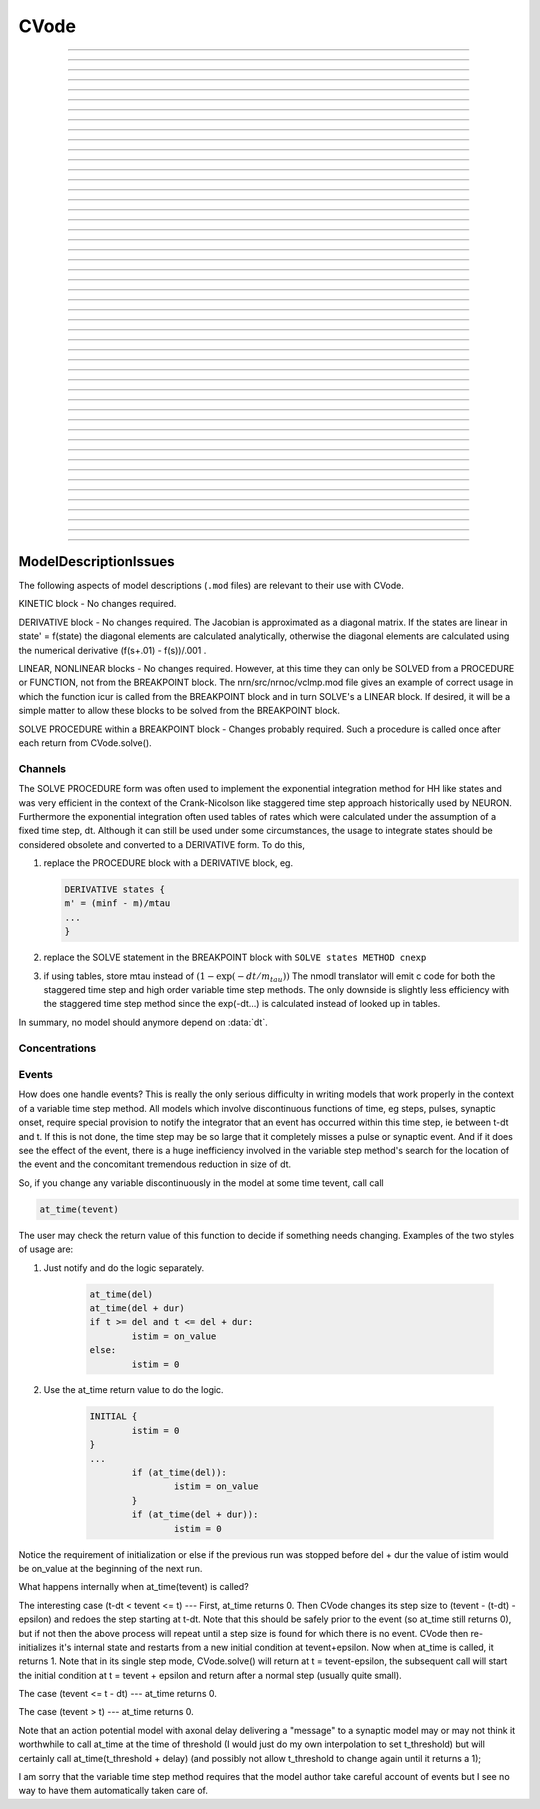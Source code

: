 .. _cvode:

         
CVode
-----

.. class:: CVode

    .. tab:: Python
    
    
        Syntax:

            ``cvode = n.CVode()``


        Description:
            Multi order variable time step integration method which may be used in place 
            of the default staggered fixed time step method.  The performance benefits 
            can be substantial (factor of more than 10) for problems in which all states 
            vary slowly for long periods of time between fast spikes. 
         
            Although for historical reasons, this class is called CVode at the hoc level, 
            in fact it is an interface to a family of methods which are implemented on 
            top of the CVODES and IDA integrators of the SUNDIALS package, 

            .. code-block::
                none

                  SUite of Nonlinear and DIfferential/ALgebraic equation Solvers 
                                   Release 2.0.1, January 2005 
                     Peter Brown, Aaron Collier, Keith Grant, Alan Hindmarsh, 
                      Steve Lee, Radu Serban, Dan Shumaker, Carol Woodward 
                          Center for Applied Scientific Computing, LLNL 

            (see :meth:`CVode.use_local_dt` and :meth:`CVode.use_daspk`) 
         
            When this class is :meth:`CVode.active` the finitialize/fadvance calls use the CVode 
            integrator. 
            In the default variable step context, the integrator 
            chooses the time step and fadvance returns after one step. Local accuracy 
            is determined by :meth:`CVode.atol` and :meth:`CVode.rtol`. 
         
            The two major energy barriers to 
            using the method are the requirement that hh type models be 
            expressed in a DERIVATIVE block (instead of the explicit 
            exponential integration step commonly implemented in a PROCEDURE) 
            and that the solver be explicitly notified of 
            the exact time of any discontinuity 
            such as step changes, pulses, and synaptic conductance 
            onset's. These issues are discussed in :ref:`Channels <ModelDescriptionIssues_Channels>` 
            and :ref:`Events <ModelDescriptionIssues_Events>`. 
         
            After your mod files are generalized it will probably be 
            convenient to compare the default method with CVode by 
            toggling the Use variable dt checkbox in the :ref:`VariableStepControl` 
            panel
            :menuselection:`NEURON Main Menu --> Tools --> VariableStepControl`.
         
         

        .. seealso::
            :func:`fadvance`, :func:`finitialize`, :data:`secondorder`, :data:`dt`

        .. warning::
            The consequences of solving continuous equations can be sometimes 
            surprising when one is used to discrete fixed time step simulations. 
            For example if one records an action potential (with either fixed or 
            variable time steps) and plays it back into a voltage clamp; the clamp 
            potential is not a discrete function but an exact step function. 
         
            Only the SEClamp works with CVode. VClamp cannot be used with this method. 
         
            Also .mod authors must take measures to handle step changes in parameters 
            (:ref:`Events <ModelDescriptionIssues_Events>`) 
         

        .. warning::
            Alternative variable step methods such as :meth:`CVode.use_local_dt` 
            and :meth:`CVode.use_daspk` have been folded into this class and it has become 
            a catchall class for invoking any of the numerical methods. For example, 
            :meth:`CVode.use_mxb` is used to switch between the tree structured matrix solver 
            and the general sparse matrix solver. Not all components work together, see 
            :meth:`CVode.current_method` for acceptable mixing. 

        .. note::

            A ``from neuron import gui`` or ``n.load_file('stdrun.hoc')`` will create an instance called
            ``n.cvode``. Although this class is not strictly speaking a singleton, there is only one
            integrator and it may be controlled and queried by any instance.\


    .. tab:: HOC


        Syntax:
            ``objref cvode``
        
        
            ``cvode = new CVode()``
        
        
        Description:
            Multi order variable time step integration method which may be used in place 
            of the default staggered fixed time step method.  The performance benefits 
            can be substantial (factor of more than 10) for problems in which all states 
            vary slowly for long periods of time between fast spikes. 
        
        
            Although for historical reasons, this class is called CVode at the hoc level, 
            in fact it is an interface to a family of methods which are implemented on 
            top of the CVODES and IDA integrators of the SUNDIALS package, 
        
        
            .. code-block::
                none
        
        
                  SUite of Nonlinear and DIfferential/ALgebraic equation Solvers 
                                   Release 2.0.1, January 2005 
                     Peter Brown, Aaron Collier, Keith Grant, Alan Hindmarsh, 
                      Steve Lee, Radu Serban, Dan Shumaker, Carol Woodward 
                          Center for Applied Scientific Computing, LLNL 
        
        
            (see :meth:`CVode.use_local_dt` and :meth:`CVode.use_daspk`)
        
        
            When this class is :meth:`CVode.active` the finitialize/fadvance calls use the CVode
            integrator. 
            In the default variable step context, the integrator 
            chooses the time step and fadvance returns after one step. Local accuracy 
            is determined by :meth:`CVode.atol` and :meth:`CVode.rtol`.
        
        
            The two major energy barriers to 
            using the method are the requirement that hh type models be 
            expressed in a DERIVATIVE block (instead of the explicit 
            exponential integration step commonly implemented in a PROCEDURE) 
            and that the solver be explicitly notified of 
            the exact time of any discontinuity 
            such as step changes, pulses, and synaptic conductance 
            onset's. These issues are discussed in :ref:`hoc_Channels <hoc_ModelDescriptionIssues_Channels>`
            and :ref:`hoc_Events <hoc_ModelDescriptionIssues_Events>`.
        
        
            After your mod files are generalized it will probably be 
            convenient to compare the default method with CVode by 
            toggling the Use variable dt checkbox in the :ref:`hoc_VariableStepControl`
            panel
            :menuselection:`NEURON Main Menu --> Tools --> VariableStepControl`.
        
        
        .. seealso::
            :func:`fadvance`, :func:`finitialize`, :data:`secondorder`, :data:`dt`
        
        
        .. warning::
            The consequences of solving continuous equations can be sometimes 
            surprising when one is used to discrete fixed time step simulations. 
            For example if one records an action potential (with either fixed or 
            variable time steps) and plays it back into a voltage clamp; the clamp 
            potential is not a discrete function but an exact step function. 
        
        
            Only the SEClamp works with CVode. VClamp cannot be used with this method. 
        
        
            Also .mod authors must take measures to handle step changes in parameters 
            (:ref:`hoc_Events <hoc_ModelDescriptionIssues_Events>`)
        
        
        .. warning::
            Alternative variable step methods such as :meth:`CVode.use_local_dt`
            and :meth:`CVode.use_daspk` have been folded into this class and it has become
            a catchall class for invoking any of the numerical methods. For example, 
            :meth:`CVode.use_mxb` is used to switch between the tree structured matrix solver
            and the general sparse matrix solver. Not all components work together, see 
            :meth:`CVode.current_method` for acceptable mixing.
        
----



.. method:: CVode.solve

    .. tab:: Python
    
    
        Syntax:
            ``cvode.solve()``

            ``cvode.solve(tout)``


        Description:
            With no argument integrates for one step. All states and assigned variables 
            are consistent at time t. dt is set to the size of the step. 
            With the tout argument, cvode integrates til its step passes tout. Internally 
            cvode returns the interpolated values of the states (at exactly tout) 
            and the CVode class calls the functions necessary to update the assigned variables. 
            Note that ``cvode.solve(tout)`` may be called for any value of tout greater than 
            t-dt where dt is the size of its last single step. 
         
            For backward compatibility with :func:`finitialize`/:func:`fadvance`
            it is better to use the :meth:`CVode.active` method instead of calling 
            solve directly. 
         


    .. tab:: HOC


        Syntax:
            ``cvode.solve()``
        
        
            ``cvode.solve(tout)``
        
        
        Description:
            With no argument integrates for one step. All states and assigned variables 
            are consistent at time t. dt is set to the size of the step. 
            With the tout argument, cvode integrates til its step passes tout. Internally 
            cvode returns the interpolated values of the states (at exactly tout) 
            and the CVode class calls the functions necessary to update the assigned variables. 
            Note that cvode.solve(tout) may be called for any value of tout greater than 
            t-dt where dt is the size of its last single step. 
        
        
            For backward compatibility with finitialize/fadvance 
            it is better to use the :meth:`CVode.active` method instead of calling
            solve directly. 
        
----



.. method:: CVode.statistics

    .. tab:: Python
    
    
        Syntax:
            ``cvode.statistics()``


        Description:
            Prints information about the number of integration steps, function evaluations, 
            newton iterations, etc. 

        .. seealso::
            :meth:`CVode.spike_stat`

         

    .. tab:: HOC


        Syntax:
            ``cvode.statistics()``
        
        
        Description:
            Prints information about the number of integration steps, function evaluations, 
            newton iterations, etc. 
        
        
        .. seealso::
            :meth:`CVode.spike_stat`
        
----



.. method:: CVode.spike_stat

    .. tab:: Python
    
    
        Syntax:
            ``cvode.spike_stat(vector)``


        Description:
            Similar to :meth:`CVode.statistics` but returns statistics information in the 
            passed :class:`Vector` argument. The vector will be resized to length 
            11 and the elements are: 

            .. code-block::
                none

                  0  total number of equations (0 unless cvode has been active). 
                  1  number of NetCon objects. 
                  2  total number of events delivered. 
                  3  number of NetCon events delivered. 
                  4  number of PreSyn events put onto queue. 
                  5  number of SelfEvents delivered. 
                  6  number of SelfEvents put onto queue (net_send from mod files). 
                  7  number of SelfEvents moved (net_move from mod files). 
                  8  number of items inserted into event queue. 
                  9  number of items moved to a new time in the event queue. 
                 10  number of items removed from event queue. 


         .. note::

            ``vector`` must be an instance of :class:`Vector`
         

    .. tab:: HOC


        Syntax:
            ``cvode.spike_stat(vector)``
        
        
        Description:
            Similar to :meth:`CVode.statistics` but returns statistics information in the
            passed :class:`Vector` argument. The vector will be resized to length
            11 and the elements are: 
        
        
            .. code-block::
                none
        
        
                  0  total number of equations (0 unless cvode has been active). 
                  1  number of NetCon objects. 
                  2  total number of events delivered. 
                  3  number of NetCon events delivered. 
                  4  number of PreSyn events put onto queue. 
                  5  number of SelfEvents delivered. 
                  6  number of SelfEvents put onto queue (net_send from mod files). 
                  7  number of SelfEvents moved (net_move from mod files). 
                  8  number of items inserted into event queue. 
                  9  number of items moved to a new time in the event queue. 
                 10  number of items removed from event queue. 
        
----



.. method:: CVode.print_event_queue

    .. tab:: Python
    
    
        Syntax:
            ``cvode.print_event_queue()``

            ``cvode.print_event_queue(vector)``


        Description:
            With no arg, prints information on the event queue. 
            It should only be called after an finitialize and before changing any 
            aspect of the model structure. Many types of structure changes invalidate 
            pointers used in the event queue. 
         
            With a ``vector`` argument, the delivery times are copied to the :class:`Vector` in 
            proper monotonically increasing order. 


    .. tab:: HOC


        Syntax:
            ``cvode.print_event_queue()``
        
        
            ``cvode.print_event_queue(Vector)``
        
        
        Description:
            With no arg, prints information on the event queue. 
            It should only be called after an finitialize and before changing any 
            aspect of the model structure. Many types of structure changes invalidate 
            pointers used in the event queue. 
        
        
            With a vector argument, the delivery times are copied to the Vector in 
            proper monotonically increasing order. 
        
----



.. method:: CVode.event_queue_info

    .. tab:: Python
    
    
        Syntax:
            ``cvode.event_queue_info(2, tvec, list)``

            ``cvode.event_queue_info(3, tvec, flagvec, list)``


        Description:
            Returns NetCon (2) or SelfEvent (3) information currently on the event queue. 
            If the type is 2,  NetCon information currently on the event queue 
            is returned: delivery times are returned in tvec and the corresponding 
            NetCon objects are returned in the :class:`List` arg. If the type is 3, 
            SelfEvent information is returned: delivery times are returned in tvec, 
            the flags are returned in flagvec, and the SelfEvent targets 
            (ArtificialCells are PointProcesses) returned in the List arg. 
         
            It should only be called after an finitialize and before changing any 
            aspect of the model structure. Many types of structure changes invalidate 
            pointers used in the event queue. 
         
            The delivery times are copied to the Vector in 
            proper monotonically increasing order. 

         .. note::

            ``list`` must be an instance of :class:`List`; you cannot use a Python list ``[]``.

    .. tab:: HOC


        Syntax:
            ``cvode.event_queue_info(2, tvec, list)``
        
        
            ``cvode.event_queue_info(3, tvec, flagvec, list)``
        
        
        Description:
            Returns NetCon (2) or SelfEvent (3) information currently on the event queue. 
            If the type is 2,  NetCon information currently on the event queue 
            is returned: delivery times are returned in tvec and the corresponding 
            NetCon objects are returned in the List arg. If the type is 3, 
            SelfEvent information is returned: delivery times are returned in tvec, 
            the flags are returned in flagvec, and the SelfEvent targets 
            (ArtificialCells are PointProcesses) returned in the List arg. 
        
        
            It should only be called after an finitialize and before changing any 
            aspect of the model structure. Many types of structure changes invalidate 
            pointers used in the event queue. 
        
        
            The delivery times are copied to the Vector in 
            proper monotonically increasing order. 
        
----



.. method:: CVode.free_event_queues

    .. tab:: Python
    
    
        Syntax:
            ``cvode.free_event_queues()``


        Description:
            This function takes cares of clearing and free all the event queues allocated in NEURON.
            More specifically, it frees the `TQItemPool`, `SelfEventPool` and `SelfQueue` members of
            the `NetCvodeThreadData`.
            This method should be called only after the end of the NEURON simulation since calling it
            will clear all the Event Queues and it should only be used for freeing up memory.

    .. tab:: HOC


        Syntax:
            ``cvode.free_event_queues()``
        
        
        Description:
            This function takes cares of clearing and free all the event queues allocated in NEURON.
            More specifically, it frees the `TQItemPool`, `SelfEventPool` and `SelfQueue` members of
            the `NetCvodeThreadData`.
            This method should be called only after the end of the NEURON simulation since calling it
            will clear all the Event Queues and it should only be used for freeing up memory.
        
----



.. method:: CVode.poolshrink

    .. tab:: Python
    
    
        Syntax:
            ``cvode.poolshrink()``

            ``cvode.poolshrink(1)``


        Description:
            This function is used to either print or free the `DoubleArrayPool` s and `DatumArrayPool` s
            used by the mechanisms' data.
            If the function is called with argument `1` it deletes the pools if the number of items used
            is 0.
            If the function is called without arguments or with argument `0` it prints current number of
            items used and number of items allocated for double arrays and Datum arrays.
            This method should be called only after the end of the NEURON simulation for freeing up
            memory.

    .. tab:: HOC


        Syntax:
            ``cvode.poolshrink()``
        
        
            ``cvode.poolshrink(1)``
        
        
        Description:
            This function is used to either print or free the `DoubleArrayPool` s and `DatumArrayPool` s
            used by the mechanisms' data.
            If the function is called with argument `1` it deletes the pools if the number of items used
            is 0.
            If the function is called without arguments or with argument `0` it prints current number of
            items used and number of items allocated for double arrays and Datum arrays.
            This method should be called only after the end of the NEURON simulation for freeing up
            memory.
        
----



.. method:: CVode.rtol

    .. tab:: Python
    
    
        Syntax:
            ``x = cvode.rtol()``

            ``x = cvode.rtol(relative)``


        Description:
            Returns the local relative error tolerance. With arg, set the relative 
            tolerance. The default relative tolerance is 0. 
         
            The solver attempts to use a step size so that the local error for each 
            state is less than 

            .. math::

                    (\mathrm{rtol}) |\mathrm{state}| + (\mathrm{atol})(\mathrm{atolscale\_for\_state})

            The error test passes if the error in each state, e[i], is such that 
            e[i]/state[i] < rtol OR e[i] < atol*atolscale_for_state 
            (the default atolscale_for_state is 1, see :meth:`atolscale` ) 
         

    .. tab:: HOC


        Syntax:
            ``x = cvode.rtol()``
        
        
            ``x = cvode.rtol(relative)``
        
        
        Description:
            Returns the local relative error tolerance. With arg, set the relative 
            tolerance. The default relative tolerance is 0. 
        
        
            The solver attempts to use a step size so that the local error for each 
            state is less than 
        
        
            .. code-block::
                none
        
        
                    rtol*|state| + atol*atolscale_for_state 
        
        
            The error test passes if the error in each state, e[i], is such that 
            e[i]/state[i] < rtol OR e[i] < atol*atolscale_for_state 
            (the default atolscale_for_state is 1, see :meth:`CVode.atolscale` )
        
----



.. method:: CVode.atol

    .. tab:: Python
    
    
        Syntax:
            ``x = cvode.atol()``

            ``x = cvode.atol(absolute)``


        Description:
            Returns the default local absolute error tolerance. With args, set the 
            default absolute tolerance. 
            The default absolute tolerance is 1e-2. A multiplier for 
            specific states may be set with the :meth:`CVode.atolscale` function and also may be 
            specified in model descriptions. 
         
            The solver attempts to use a step size so that the local error for each 
            state is less than 

            .. math::

                    (\mathrm{rtol}) |\mathrm{state}| + (\mathrm{atol})(\mathrm{atolscale\_for\_state})

            The error test passes if the error in each state, e[i], is such that 
            e[i]/state[i] < rtol OR e[i] < atol*atolscale_for_state 
         
            Therefore states should be scaled (or the absolute tolerance reduced) 
            so that when the value is close to 0, the error is not too large. 
         
            (See :meth:`atolscale` for how to set distinct absolute multiplier 
            tolerances for different states.) 
         
            Either rtol or atol may be set to 0 but not both. (pure absolute tolerance 
            or pure relative tolerance respectively). 

         

    .. tab:: HOC


        Syntax:
            ``x = cvode.atol()``
        
        
            ``x = cvode.atol(absolute)``
        
        
        Description:
            Returns the default local absolute error tolerance. With args, set the 
            default absolute tolerance. 
            The default absolute tolerance is 1e-2. A multiplier for 
            specific states may be set with the :meth:`CVode.atolscale` function and also may be
            specified in model descriptions. 
        
        
            The solver attempts to use a step size so that the local error for each 
            state is less than 
        
        
            .. code-block::
                none
        
        
                    rtol*|state| + atol*atolscale_for_state 
        
        
            The error test passes if the error in each state, e[i], is such that 
            e[i]/state[i] < rtol OR e[i] < atol*atolscale_for_state 
        
        
            Therefore states should be scaled (or the absolute tolerance reduced) 
            so that when the value is close to 0, the error is not too large. 
        
        
            (See :func:`atolscale` for how to set distinct absolute multiplier
            tolerances for different states.) 
        
        
            Either rtol or atol may be set to 0 but not both. (pure absolute tolerance 
            or pure relative tolerance respectively). 
        
----



.. method:: CVode.atolscale

    .. tab:: Python
    
    
        Syntax:

            **only works when called from HOC**

            ``tol = cvode.atolscale(ptr_var, toleranceMultiplier)``

            ``tol = cvode.atolscale(ptr_var)``

            **works for both HOC and Python**

            ``tol = cvode.atolscale("basename" [, toleranceMultiplier])``


        Description:
            Specifies the absolute tolerance scale multiplier (default is 1.0) 
            for all STATE's of which the address 
            of var is an instance.

            **Only the last form is currently supported in Python**; the first two forms
            work from HOC but not Python.

            Specification of a particular STATEs absolute tolerance multiplier 
            is only needed 
            if its scale is extremely small or large and is best indicated within the 
            model description file itself using the STATE declaration syntax:

            .. code-block::
                none

                    state (units) <tolerance> 

            See nrn/demo/release/cabpump.mod for an example of a model which needs 
            a specific scaling of absolute tolerances (ie, calcium concentration 
            and pump density). 
        
            The "basename" form is simpler than the pointer form and was added to 
            simplify the implementation of the AtolTool. The pointer form required 
            the state to actually exist at the specified location. Base names are 
            ``v``, ``vext``, state_suffix such as ``m_hh``, and PointProcessName.state such 
            as ``ExpSyn.g``. 

         

    .. tab:: HOC


        Syntax:
            ``tol = cvode.atolscale(&var, toleranceMultiplier)``
        
        
            ``tol = cvode.atolscale(&var)``
        
        
            ``tol = cvode.atolscale("basename" [, toleranceMultiplier])``
        
        
        Description:
            Specifies the absolute tolerance scale multiplier (default is 1.0) 
            for all STATE's of which the address 
            of var is an instance. Eg.  \ ``cvode.atolscale(&soma.v(.5), 1e-8)`` sets 
            the absolute tolerance multiplier for all membrane potentials everywhere. 
            (The syntax for merely specifying a name is admittedly cumbersome but 
            the function is not often needed and it avoids the necessity of 
            explicitly having to parse strings such as "TrigKSyn.G".) 
            The currently specified multiplier for that state name 
            is returned by the function call. 
        
        
            Specification of a particular STATEs absolute tolerance multiplier 
            is only needed 
            if its scale is extremely small or large and is best indicated within the 
            model description file itself using the STATE declaration syntax:n 
        
        
            .. code-block::
                none
        
        
                    state (units) <tolerance> 
        
        
            See nrn/demo/release/cabpump.mod for an example of a model which needs 
            a specific scaling of absolute tolerances (ie, calcium concentration 
            and pump density). 
        
        
            The "basename" form is simpler than the pointer form and was added to 
            simplify the implementation of the AtolTool. The pointer form required 
            the state to actually exist at the specified location. Base names are 
            "v", "vext", state_suffix such as m_hh, and PointProcessName.state such 
            as ExpSyn.g . 
        
----



.. method:: CVode.re_init

    .. tab:: Python
    
    
        Syntax:
            ``cvode.re_init()``


        Description:
            Initializes the integrator. This is done by :func:`finitialize` when cvode 
            is :meth:`~CVode.active`. 

         

    .. tab:: HOC


        Syntax:
            ``cvode.re_init()``
        
        
        Description:
            Initializes the integrator. This is done by :func:`finitialize` when cvode
            is :meth:`~CVode.active`.
        
----



.. method:: CVode.stiff

    .. tab:: Python
    
    
        Syntax:
            ``x = cvode.stiff()``

            ``x = cvode.stiff(0-2)``


        Description:
            2 is the default. All states computed implicitly. 
         
            1 only membrane potential computed implicitly. 
         
            0 Adams-Bashforth integration. 

         

    .. tab:: HOC


        Syntax:
            ``x = cvode.stiff()``
        
        
            ``x = cvode.stiff(0-2)``
        
        
        Description:
            2 is the default. All states computed implicitly. 
        
        
            1 only membrane potential computed implicitly. 
        
        
            0 Adams-Bashforth integration. 
        
----



.. method:: CVode.active

    .. tab:: Python
    
    
        Syntax:
            ``x = cvode.active()``

            ``x = cvode.active(False or True)``

            ``x = cvode.active(0 or 1)``

            **following two not yet implemented**

            ``x = cvode.active(True, dt)``

            ``x = cvode.active(tvec)``


        Description:
            When CVode is active then :func:`finitialize` 
            calls :meth:`CVode.re_init` and  :func:`fadvance` calls :meth:`CVode.solve`. 
         
            This function allows one to toggle between the normal integration 
            method and the CVode method with no changes to existing interpreter 
            code. The return value is True is CVode is active; otherwise it is
            False.
         
            With only a single True (or 1) arg, the fadvance calls CVode to do a single 
            variable time step. 
         
            With the dt arg, fadvance returns at t+dt. 
         
            With a Vector tvec argument, CVode is made active and a sequence of 
            calls to fadvance returns at the times given by the elements of 
            tvec. After the last tvec element, fadvance returns after each 
            step. 

         

    .. tab:: HOC


        Syntax:
            ``x = cvode.active()``
        
        
            ``x = cvode.active(0)``
        
        
            ``x = cvode.active(1)``
        
        
            ``following two not yet implemented``
        
        
            ``x = cvode.active(1, dt)``
        
        
            ``x = cvode.active(tvec)``
        
        
        Description:
            When CVode is active then :func:`finitialize`
            calls :meth:`CVode.re_init` and  :func:`fadvance` calls :meth:`CVode.solve`.
        
        
            This function allows one to toggle between the normal integration 
            method and the CVode method with no changes to existing interpreter 
            code. The return value is whether CVode is active. 
        
        
            With only a single 1 arg, the fadvance calls CVode to do a single 
            variable time step. 
        
        
            With the dt arg, fadvance returns at t+dt. 
        
        
            With a Vector tvec argument, CVode is made active and a sequence of 
            calls to fadvance returns at the times given by the elements of 
            tvec. After the last tvec element, fadvance returns after each 
            step. 
        
----



.. method:: CVode.maxorder

    .. tab:: Python
    
    
        Syntax:
            ``x = cvode.maxorder()``

            ``x = cvode.maxorder(0 - 12)``


        Description:
            Default maximum order for implicit methods is 5. It is usually best to 
            let cvode determine the order. 12 for Adams. 

         

    .. tab:: HOC


        Syntax:
            ``x = cvode.maxorder()``
        
        
            ``x = cvode.maxorder(0 - 12)``
        
        
        Description:
            Default maximum order for implicit methods is 5. It is usually best to 
            let cvode determine the order. 12 for Adams. 
        
----



.. method:: CVode.jacobian

    .. tab:: Python
    
    
        Syntax:
            ``x = cvode.jacobian()``

            ``x = cvode.jacobian(0 - 2)``


        Description:
            0 is the default. Linear solvers supplied by NEURON. 

            1 use dense matrix 

            2 use diagonal matrix 

         

    .. tab:: HOC


        Syntax:
            ``x = cvode.jacobian()``
        
        
            ``x = cvode.jacobian(0 - 2)``
        
        
        Description:
            0 is the default. Linear solvers supplied by NEURON. 
            1 use dense matrix 
            2 use diagonal matrix 
        
----



.. method:: CVode.states

    .. tab:: Python
    
    
        Syntax:
            .. code-block::
                python

                states_copy = n.Vector()
                cvode.states(states_copy)


        Description:
            Fill the destination ``states_copy`` :class:`Vector` with the values of the states. 
            On return ``states_copy.size()`` will be the number of states. 

         

    .. tab:: HOC


        Syntax:
            ``objref dest_vector``
        
        
            ``dest_vector = new Vector()``
        
        
            ``cvode.states(dest_vector)``
        
        
        Description:
            Fill the destination :class:`Vector` with the values of the states.
            On return dest_vector.size will be the number of states. 
        
----



.. method:: CVode.dstates

    .. tab:: Python
    
    
        Syntax:
            ``cvode.dstates(dest_vector)``


        Description:
            Fill the destination :class:`Vector` with the values of d(state)/dt. 

         

    .. tab:: HOC


        Syntax:
            ``cvode.dstates(dest_vector)``
        
        
        Description:
            Fill the destination :class:`Vector` with the values of d(state)/dt.
        
----



.. method:: CVode.f

    .. tab:: Python
    
    
        Syntax:
            ``cvode.f(t, yvec, ypvec)``


        Description:
            returns f(yvec, t) in the :class:`Vector` ypvec. f is the existing model. 
            Size of yvec must be equal to the number of states ( ie vector size 
            returned by :meth:`CVode.states`). ypvec will be resized to the proper size. 
            Note that the order of the states in the vector is indicated by the 
            names returned by :meth:`CVode.statename` 

        .. warning::
            Works only for global variable time step method. 
            Works only with single thread. 

         

    .. tab:: HOC


        Syntax:
            ``cvode.f(t, yvec, ypvec)``
        
        
        Description:
            returns f(yvec, t) in ypvec. f is the existing model. 
            Size of yvec must be equal to the number of states ( ie vector size 
            returned by :meth:`CVode.states`). ypvec will be resized to the proper size.
            Note that the order of the states in the vector is indicated by the 
            names returned by :meth:`CVode.statename`
        
        
        .. warning::
            Works only for global variable time step method. 
            Works only with single thread. 
        
----



.. method:: CVode.yscatter

    .. tab:: Python
    
    
        Syntax:
            ``cvode.yscatter(yvec)``


        Description:
            Fills the state variables with the values specified in the :class:`Vector` yvec. 
            Size of yvec must be equal to the number of states ( ie vector size 
            returned by :meth:`CVode.states`). Note that active CVode requires a subsequent 
            :meth:`CVode.re_init` if one wishes to integrate from the yvec state point. 

        .. warning::
            Works only for global variable time step method. 
            Works only with single thread. 

        .. note::

            ``yvec`` must be a NEURON :class:`Vector` object. To scatter from an arbitrary Python iterable
            ``data`` (at the cost of an extra copy), use, e.g.

            .. code-block::
                python

                n.CVode().yscatter(n.Vector(data))
         

    .. tab:: HOC


        Syntax:
            ``cvode.yscatter(yvec)``
        
        
        Description:
            Fills the state variables with the values specified in yvec. 
            Size of yvec must be equal to the number of states ( ie vector size 
            returned by :meth:`CVode.states`). Note that active CVode requires a subsequent
            :meth:`CVode.re_init` if one wishes to integrate from the yvec state point.
        
        
        .. warning::
            Works only for global variable time step method. 
            Works only with single thread. 
        
----



.. method:: CVode.ygather

    .. tab:: Python
    
    
        Syntax:
            ``cvode.ygather(yvec)``


        Description:
            Fills the :class:`Vector` yvec with the state variables (will be resized to the number of 
            states). This is analogous to :meth:`CVode.states` after a :meth:`CVode.re_init`. 

        .. warning::
            Works only for global variable time step method. 
            Works only with single thread. 

         

    .. tab:: HOC


        Syntax:
            ``cvode.ygather(yvec)``
        
        
        Description:
            Fills yvec with the state variables (will be resized to the number of 
            states). This is analogous to :meth:`CVode.states` after a :meth:`CVode.re_init`.
        
        
        .. warning::
            Works only for global variable time step method. 
            Works only with single thread. 
        
----



.. method:: CVode.fixed_step

    .. tab:: Python
    
    
        Syntax:
            ``cvode.fixed_step()``


        Description:
            Uses the fixed step method to advance the simulation by :data:`dt` . 
            The initial condition is whatever state values are present (eg subsequent 
            to a previous integration step or :meth:`CVode.yscatter` or :meth:`CVode.f` or explicitly 
            user modified state values). The model state values are those after the 
            fixed step integration (but are NOT the same as the current state defined 
            by CVode and returned by :meth:`CVode.states` (that would be the case only after 
            a subsequent :meth:`CVode.re_init`)) To get the new current states in CVode 
            vector order, use :meth:`CVode.ygather`. 
         
            Valid under all circumstances. This is basically an :func:`fadvance` using 
            the fixed step method and avoids the overhead of 

            .. code-block::
                python

                n.CVode().active(False) 
                n.fadvance() 
                n.CVode().active(True) 

            in order to allow the use of the CVode functions assigning state and 
            evaluating states and dstates/dt; use via:

            .. code-block::
                python

                n.CVode().fixed_step()

        .. warning::
            :meth:`CVode.dstates` are invalid and should be determined by a call to 
            :meth:`CVode.f` using the current state from :meth:`CVode.ygather` . 

         

    .. tab:: HOC


        Syntax:
            ``cvode.fixed_step()``
        
        
        Description:
            Uses the fixed step method to advance the simulation by :data:`dt` .
            The initial condition is whatever state values are present (eg subsequent 
            to a previous integration step or :meth:`CVode.yscatter` or :meth:`CVode.f` or explicitly
            user modified state values). The model state values are those after the 
            fixed step integration (but are NOT the same as the current state defined 
            by CVode and returned by :meth:`CVode.states` (that would be the case only after
            a subsequent :meth:`CVode.re_init`)) To get the new current states in CVode
            vector order, use :meth:`CVode.ygather`.
        
        
            Valid under all circumstances. This is basically an :func:`fadvance` using
            the fixed step method and avoids the overhead of 
        
        
            .. code-block::
                none
        
        
                cvode.active(0) 
                fadvance() 
                cvode.active(1) 
        
        
            in order to allow the use of the CVode functions assigning state and 
            evaluating states and dstates/dt 
        
        
        .. warning::
            :meth:`CVode.dstates` are invalid and should be determined by a call to
            :meth:`CVode.f` using the current state from :meth:`CVode.ygather` .
        
----



.. method:: CVode.error_weights

    .. tab:: Python
    
    
        Syntax:
            ``cvode.error_weights(dest_vector)``


        Description:

            Fill the destination :class:`Vector` with the values of the weights used
            to compute the norm of the local error in cvodes and ida.

    .. tab:: HOC


        Syntax:
            ``cvode.error_weights(dest_vector)``
        
        
        Description:
        
        
            Fill the destination :class:`Vector` with the values of the weights used
            to compute the norm of the local error in cvodes and ida.
        
----



.. method:: CVode.acor

    .. tab:: Python
    
    
        Syntax:
            ``cvode.acor(dest_vector)``

        Description:
            Fill the destination :class:`Vector` with the values of the local errors
            on the last step.
         

    .. tab:: HOC


        Syntax:
            ``cvode.acor(dest_vector)``
        
        
        Description:
            Fill the destination :class:`Vector` with the values of the local errors
            on the last step.
        
----



.. method:: CVode.statename

    .. tab:: Python
    
    
        Syntax:
            ``cvode.statename(i, dest_string)``

            ``cvode.statename(i, dest_string, style)``


        Description:
            Return the HOC name of the i'th string in ``dest_string``, a NEURON string reference. 
            The default style, 0, is to attempt to specify the name in terms of 
            object references such as cell[3].syn[2].g. Style 1 specifies the name 
            in terms of the object id, eg. ExpSyn[25].g or Cell[25].soma.v(.5). 
            Style 2 returns the basename, e.g. v, or ExpSyn.g . 

        Example:

            .. code-block::
                python

                from neuron import n
                n.load_file('stdrun.hoc')    # defines n.cvode

                result = n.ref('')
                soma = n.Section('soma')
                n.cvode_active(True)
                n.cvode.statename(0, result)
                print(result[0])         


            The above code displays: ``soma.v(0.5)``

        .. warning::

            ``dest_string`` must be a NEURON string reference (e.g. ``dest_string = n.ref('')``) 
            not a Python string, as those are immutable.
    .. tab:: HOC


        Syntax:
            ``cvode.statename(i, dest_string)``
        
        
            ``cvode.statename(i, dest_string, style)``
        
        
        Description:
            Return the hoc name of the i'th string in dest_string 
            The default style, 0, is to attempt to specify the name in terms of 
            object references such as cell[3].syn[2].g. Style 1 specifies the name 
            in terms of the object id, eg. ExpSyn[25].g or Cell[25].soma.v(.5). 
            Style 2 returns the basename, e.g. v, or ExpSyn.g . 
        
----



.. method:: CVode.netconlist

    .. tab:: Python
    
    
        Syntax:
            ``List = cvode.netconlist(precell, postcell, target)``

            ``List = cvode.netconlist(precell, postcell, target, list)``


        Description:
            Returns a new :class:`List` (or appends to the list in the 4th argument 
            position and returns a reference to that) of :class:`NetCon` object 
            references whose precell (or pre), postcell, and target match the pattern 
            specified in the first three arguments. These arguments may each be either 
            an object reference or a string. If an object, then each NetCon 
            appended to the list will match that object exactly. String arguments 
            are regular expressions 
            and the NetCon will match if the name of the object has a substring that 
            is accepted by the regular expression. 
            (Object names are the 
            internal names consisting of the template name followed by an index). 
            An empty string, "", is equivalent to ".*" and 
            matches everything in that field. A template 
            name will match all the objects of that particular class. Note that 
            some of the useful special regular expression characters are ".*+^$<>". 
            The "<>" is used instead of the the standard special characters "[]" to specify 
            a character range and obviates escaping the square bracket characters 
            when attempting to match an array string. ie square brackets are not 
            special and only match themselves. 

        Example:
            To print all the postcells that the given ``precell`` connects to: 

            .. code-block::
                python

                for nc in n.CVode().netconlist(precell, '', ''):
                    print(nc.postcell())


         

    .. tab:: HOC


        Syntax:
            ``List = cvode.netconlist(precell, postcell, target)``
        
        
            ``List = cvode.netconlist(precell, postcell, target, list)``
        
        
        Description:
            Returns a new :class:`List` (or appends to the list in the 4th argument
            position and returns a reference to that) of :class:`NetCon` object
            references whose precell (or pre), postcell, and target match the pattern 
            specified in the first three arguments. These arguments may each be either 
            an object reference or a string. If an object, then each NetCon 
            appended to the list will match that object exactly. String arguments 
            are regular expressions 
            and the NetCon will match if the name of the object has a substring that 
            is accepted by the regular expression. 
            (Object names are the 
            internal names consisting of the template name followed by an index). 
            An empty string, "", is equivalent to ".*" and 
            matches everything in that field. A template 
            name will match all the objects of that particular class. Note that 
            some of the useful special regular expression characters are ".*+^$<>". 
            The "<>" is used instead of the the standard special characters "[]" to specify 
            a character range and obviates escaping the square bracket characters 
            when attempting to match an array string. ie square brackets are not 
            special and only match themselves. 
        
        
        Example:
            A compact method of iterating over a set of NetCon objects is 
            to create the list iterator 
        
        
            .. code-block::
                none
        
        
                iterator ltr() {local i, cnt  localobj nil 
                    for i = 0, $o2.count - 1 { 
                            $o1 = $o2.object(i) 
                            iterator_statement 
                    } 
                    $o1 = nil 
                } 
        
        
            and then take advantage of the automatic creation and destruction 
            of lists with, for example, to print all the postcells that the 
            given precell connects to: 
        
        
            .. code-block::
                none
        
        
                objref xo 
                for ltr(xo, cvode.netconlist(precell, "", "")) { 
                    print xo.postcell 
                } 
        
----



.. method:: CVode.record

    .. tab:: Python
    
    
        Syntax:
            ``cvode.record(_ref_rangevar, yvec, tvec)``

            ``cvode.record(_ref_rangevar, yvec, tvec, 1)``


        Description:
            Similar to the Vector :meth:`~Vector.record` function but also works correctly with 
            the local variable time step method. Limited to recording only range variables 
            of density mechanisms and point processes. 
         
            During a run, record the stream of values in the specified range 
            variable into the yvec :class:`Vector` along with time values into the tvec :class:`Vector`. 
            Note that each recorded range variable must have a separate tvec which 
            will be different for different cells. On initialization 
            the yvec and tvec Vectors are resized to 1 and the initial value of the 
            range variable and time is stored in the Vectors. 
         
            To stop recording into a particular vector, remove all the references 
            either to tvec or yvec or call :func:`record_remove` . 
         
            If the fourth argument is present and equal to 1, the yvec is recorded 
            only at the existing t values in tvec. This option may slow integration 
            since it requires calculation of states at those particular times. 

         

    .. tab:: HOC


        Syntax:
            ``cvode.record(&rangevar, yvec, tvec)``
        
        
            ``cvode.record(&rangevar, yvec, tvec, 1)``
        
        
        Description:
            Similar to the Vector :meth:`~Vector.record` function but also works correctly with
            the local variable time step method. Limited to recording only range variables 
            of density mechanisms and point processes. 
        
        
            During a run, record the stream of values in the specified range 
            variable into the yvec Vector along with time values into the tvec Vector. 
            Note that each recorded range variable must have a separate tvec which 
            will be different for different cells. On initialization 
            the yvec and tvec Vectors are resized to 1 and the initial value of the 
            range variable and time is stored in the Vectors. 
        
        
            To stop recording into a particular vector, remove all the references 
            either to tvec or yvec or call :func:`record_remove` .
        
        
            If the fourth argument is present and equal to 1, the yvec is recorded 
            only at the existing t values in tvec. This option may slow integration 
            since it requires calculation of states at those particular times. 
        
----



.. method:: CVode.record_remove

    .. tab:: Python
    
    
        Syntax:
            ``cvode.record_remove(yvec)``


        Description:
            Remove yvec (and the corresponding xvec) 
            from the list of recorded :class:`Vector`s. See :meth:`record`. 

         

    .. tab:: HOC


        Syntax:
            ``cvode.record_remove(yvec)``
        
        
        Description:
            Remove yvec (and the corresponding xvec) 
            from the list of recorded vectors. See :func:`record`.
        
----



.. method:: CVode.event

    .. tab:: Python
    
    
        Syntax:
            ``cvode.event(t)``

            ``cvode.event(t, function)``

            ``cvode.event(t, function, pointprocess, re_init)``


        Description:
            With no argument, an event without a source or target 
            is inserted into the event queue 
            for "delivery" at time t. This has the side effect of causing a return 
            from :func:`fadvance` (or :meth:`CVode.solve` or :meth:`ParallelContext.psolve` or :func:`batch_run` 
            exactly at time t. This is used by the stdrun.hoc file 
            to make sure a simulation stops at tstop or after the appropriate 
            time on pressing "continuerun" or "continuefor". When :meth:`CVode.use_local_dt` 
            is active, all cells are interpolated to the event time. 
         
            If the hoc statement argument is present, the statement is executed (in 
            the object context of the call to cvode.event) when 
            the event time arrives. 
            This statement is normally a call to a procedure 
            which may send another cvode.event. Note that since the event queue 
            is cleared upon :func:`finitialize` the cvode.event must be sent after that. 
         
            Multiple threads and/or the local variable time step method, sometimes require 
            a bit of extra thought about the purpose of the statement. Should it be executed 
            only in the context of a single thread, should it be executed only in the 
            context of a single cell, and should only the integrator associated with that 
            cell be initialized due to a state change caused by the statement? 
            When the third arg is absent, then before the statement is executed, all cells 
            of all threads are interpolated to time t, all threads 
            join at time t, and the statement is executed by the main thread. A call to 
            :meth:`CVode.re_init` is allowed. If the third arg (a POINT_PROCESS object) is 
            present, then, the integrator of the cell  (if lvardt) containing the POINT_PROCESS 
            is interpolated to time t, and the statement is executed by the thread 
            containing the POINT_PROCESS. Meanwhile, the other threads keep executing. 
            The statement should only access states and parameters associated with the 
            cell containing the POINT_PROCESS. If any states or parameters are changed, 
            then the fourth arg should be set to 1 to cause a re-initialization of only 
            the integrator managing the cell (:meth:`CVode.re_init` is nonsense in this context). 

            Example:
         
            .. code-block::
                python
    
                from neuron import n
     
                def hi():
                    print(f'hello from hi, n.t = {n.t}')

                n.finitialize(-65)

                n.CVode().event(1.3, hi)

                n.continuerun(2)

    .. tab:: HOC


        Syntax:
            ``cvode.event(t)``
        
        
            ``cvode.event(t, "statement")``
        
        
            ``cvode.event(t, "statement", pointprocess, re_init)``
        
        
        Description:
            With no argument, an event without a source or target 
            is inserted into the event queue 
            for "delivery" at time t. This has the side effect of causing a return 
            from :func:`fadvance` (or :meth:`CVode.solve` or :meth:`ParallelContext.psolve` or :func:`batch_run`
            exactly at time t. This is used by the stdrun.hoc file 
            to make sure a simulation stops at tstop or after the appropriate 
            time on pressing "continuerun" or "continuefor". When :meth:`CVode.use_local_dt`
            is active, all cells are interpolated to the event time. 
        
        
            If the hoc statement argument is present, the statement is executed (in 
            the object context of the call to cvode.event) when 
            the event time arrives. 
            This statement is normally a call to a procedure 
            which may send another cvode.event. Note that since the event queue 
            is cleared upon :func:`finitialize` the cvode.event must be sent after that.
        
        
            Multiple threads and/or the local variable time step method, sometimes require 
            a bit of extra thought about the purpose of the statement. Should it be executed 
            only in the context of a single thread, should it be executed only in the 
            context of a single cell, and should only the integrator associated with that 
            cell be initialized due to a state change caused by the statement? 
            When the third arg is absent, then before the statement is executed, all cells 
            of all threads are interpolated to time t, all threads 
            join at time t, and the statement is executed by the main thread. A call to 
            :meth:`CVode.re_init` is allowed. If the third arg (a POINT_PROCESS object) is
            present, then, the integrator of the cell  (if lvardt) containing the POINT_PROCESS 
            is interpolated to time t, and the statement is executed by the thread 
            containing the POINT_PROCESS. Meanwhile, the other threads keep executing. 
            The statement should only access states and parameters associated with the 
            cell containing the POINT_PROCESS. If any states or parameters are changed, 
            then the fourth arg should be set to 1 to cause a re-initialization of only 
            the integrator managing the cell (CVode.re_init is nonsense in this context). 
        
----



.. method:: CVode.minstep

    .. tab:: Python
    
    
        Syntax:
            ``hmin = cvode.minstep()``

            ``hmin = cvode.minstep(hmin)``


        Description:
            Gets (and sets in the arg form) the minimum time step allowed for 
            a CVODE step. Default is 0.0 . An error message is printed if a time step less 
            than the minimum step is used. 

        .. warning::
            Not very useful. What we'd really like is a minimum first order implicit step. 

         

    .. tab:: HOC


        Syntax:
            ``hmin = cvode.minstep()``
        
        
            ``hmin = cvode.minstep(hmin)``
        
        
        Description:
            Gets (and sets in the arg form) the minimum time step allowed for 
            a CVODE step. Default is 0.0 . An error message is printed if a time step less 
            than the minimum step is used. 
        
        
        .. warning::
            Not very useful. What we'd really like is a minimum first order implicit step. 
        
----



.. method:: CVode.maxstep

    .. tab:: Python
    
    
        Syntax:
            ``hmax = cvode.maxstep()``

            ``hmax = cvode.maxstep(hmax)``


        Description:
            Gets (and sets in the arg form) the maximum value of the step size 
            allowed for a CVODE step. CVODE will not choose a step size larger than this. 
            The default value is 0 and in this case means infinity. 

         

    .. tab:: HOC


        Syntax:
            ``hmax = cvode.maxstep()``
        
        
            ``hmax = cvode.maxstep(hmax)``
        
        
        Description:
            Gets (and sets in the arg form) the maximum value of the step size 
            allowed for a CVODE step. CVODE will not choose a step size larger than this. 
            The default value is 0 and in this case means infinity. 
        
----



.. method:: CVode.use_local_dt

    .. tab:: Python
    
    
        Syntax:
            ``boolean = cvode.use_local_dt()``

            ``boolean = cvode.use_local_dt(boolean)``


        Description:
            Gets (and sets) the local variable time step method flag. 
            When CVODE is :meth:`~CVode.active`, this implies a separate CVODE 
            instance for every cell in the simulation. :meth:`CVode.record` is the only way 
            at present that variables can be properly obtained when this method is used. 

        .. warning::
            Not well integrated with the existing standard run system graphics 
            because cells are 
            generally at different times and an fadvance only changes the variables 
            for the earliest time cell. 
         
            :meth:`CVode.use_daspk` and use_local_dt cannot both be 1 at present. Toggling one 
            on will toggle the other off. 

         

    .. tab:: HOC


        Syntax:
            ``boolean = cvode.use_local_dt()``
        
        
            ``boolean = cvode.use_local_dt(boolean)``
        
        
        Description:
            Gets (and sets) the local variable time step method flag. 
            When CVODE is :meth:`~CVode.active`, this implies a separate CVODE
            instance for every cell in the simulation. :meth:`CVode.record` is the only way
            at present that variables can be properly obtained when this method is used. 
        
        
        .. warning::
            Not well integrated with the existing standard run system graphics 
            because cells are 
            generally at different times and an fadvance only changes the variables 
            for the earliest time cell. 
        
        
            :meth:`CVode.use_daspk` and use_local_dt cannot both be 1 at present. Toggling one
            on will toggle the other off. 
        
----



.. method:: CVode.debug_event

    .. tab:: Python
    
    
        Syntax:
            ``cvode.debug_event(1)``

            ``cvode.debug_event(2)``


        Description:
            Prints information whenever an event is generated or delivered. When the 
            argument is 2, information is printed at every integration step as well. 

         

    .. tab:: HOC


        Syntax:
            ``cvode.debug_event(1)``
        
        
            ``cvode.debug_event(2)``
        
        
        Description:
            Prints information whenever an event is generated or delivered. When the 
            argument is true, information is printed at every integration step as well. 
        
----



.. method:: CVode.use_long_double

    .. tab:: Python
    
    
        Syntax:
            ``boolean = cvode.use_long_double()``

            ``booelan = cvode.use_long_double(boolean)``


        Description:
            When true, vector methods involving sums over the elements are accumulated 
            in a long double variable. This is useful in debugging when the 
            global variable time step method gives different results for different 
            :meth:`ParallelContext.nthread` or numbers of processes. It may be the case that the difference is 
            due to differences in round-off error due to the non-associativity of 
            computer addition. I.e when threads are used each thread adds up its own 
            group of numbers and then the group results are added together. When 
            a long double is used as the accumulator for addition, the round off error 
            is much more likely to be the same regardless of the order of addition. Note that 
            this DOES NOT make the simulation more accurate --- just more likely to be identical for 
            different numbers of threads or processes (if the difference without it was due to 
            round off errors during summation). 

         

    .. tab:: HOC


        Syntax:
            ``boolean = cvode.use_long_double()``
        
        
            ``booelan = cvode.use_long_double(boolean)``
        
        
        Description:
            When true, vector methods involving sums over the elements are accumulated 
            in a long double variable. This is useful in debugging when the 
            global variable time step method gives different results for different 
            :meth:`ParallelContext.nthread` or numbers of processes. It may be the case that the difference is
            due to differences in round-off error due to the non-associativity of 
            computer addition. I.e when threads are used each thread adds up its own 
            group of numbers and then the group results are added together. When 
            a long double is used as the accumulator for addition, the round off error 
            is much more likely to be the same regardless of the order of addition. Note that 
            this DOES NOT make the simulation more accurate --- just more likely to be identical for 
            different numbers of threads or processes (if the difference without it was due to 
            round off errors during summation). 
        
----



.. method:: CVode.order

    .. tab:: Python
    
    
        Syntax:
            ``order = cvode.order()``

            ``order = cvode.order(i)``


        Description:
            CVODE method order used on the last step. The arg form is for the ith 
            cell instance with the local step method. 

         

    .. tab:: HOC


        Syntax:
            ``order = cvode.order()``
        
        
            ``order = cvode.order(i)``
        
        
        Description:
            CVODE method order used on the last step. The arg form is for the ith 
            cell instance with the local step method. 
        
----



.. method:: CVode.use_daspk

    .. tab:: Python
    
    
        Syntax:
            ``boolean = cvode.use_daspk()``

            ``boolean = cvode.use_daspk(boolean)``


        Description:
            Gets (sets for the arg form) the internal flag with regard to whether to 
            use the IDA method when CVode is :meth:`~CVode.active`. If CVode is active 
            and the simulation involves :func:`LinearMechanism` or :func:`extracellular` mechanisms 
            then the IDA method is automatic and required. 
         
            Daspk refers to the Differential Algebraic Solver with the Preconditioned 
            Krylov method. The SUNDIALS package now calls this the IDA (Integrator 
            for Differential-Algebraic problems) integrator but it is really the same 
            thing. 

         

    .. tab:: HOC


        Syntax:
            ``boolean = cvode.use_daspk()``
        
        
            ``boolean = cvode.use_daspk(boolean)``
        
        
        Description:
            Gets (sets for the arg form) the internal flag with regard to whether to 
            use the IDA method when CVode is :meth:`~CVode.active`. If CVode is active
            and the simulation involves :func:`LinearMechanism` or :func:`extracellular` mechanisms
            then the IDA method is automatic and required. 
        
        
            Daspk refers to the Differential Algebraic Solver with the Preconditioned 
            Krylov method. The SUNDIALS package now calls this the IDA (Integrator 
            for Differential-Algebraic problems) integrator but it is really the same 
            thing. 
        
----



.. method:: CVode.condition_order

    .. tab:: Python
    
    
        Syntax:
            ``order = cvode.condition_order()``

            ``order = cvode.condition_order(1or2)``


        Description:
            When condition_order is 1 then :func:`NetCon` threshold detection takes place at a time 
            step boundary. This is the default. When condition_order is 2 then 
            NetCon threshold detection times  are linearly interpolated within the 
            integration step interval for which the threshold occurred. Second order 
            threshold is limited to variable step methods and is ignored for the 
            fixed step methods. Note that second order threshold detection time may change 
            due to synaptic events within the interval or even be abandoned. 
            It is useful for cells with approach threshold very slowly or with large 
            time steps. 

         

    .. tab:: HOC


        Syntax:
            ``order = cvode.condition_order()``
        
        
            ``order = cvode.condition_order(1or2)``
        
        
        Description:
            When condition_order is 1 then :func:`NetCon` threshold detection takes place at a time
            step boundary. This is the default. When condition_order is 2 then 
            NetCon threshold detection times  are linearly interpolated within the 
            integration step interval for which the threshold occurred. Second order 
            threshold is limited to variable step methods and is ignored for the 
            fixed step methods. Note that second order threshold detection time may change 
            due to synaptic events within the interval or even be abandoned. 
            It is useful for cells with approach threshold very slowly or with large 
            time steps. 
        
----



.. method:: CVode.dae_init_dteps

    .. tab:: Python
    
    
        Syntax:
            ``eps = cvode.dae_init_dteps()``

            ``eps = cvode.dae_init_dteps(eps)``

            ``eps = cvode.dae_init_dteps(eps, style)``


        Description:
            The size of the "infinitesimal" fixed fully implicit step used for 
            initialization of the DAE solver, see :func:`use_daspk` , in order to 
            meet the the initial condition requirement of f(y',y,t)=0. The default 
            is 1e-9 ms. 
         
            The default heuristic for meeting the initial condition requirement based 
            on the pre-initialization value of all the states and an initialization time 
            of t0 is: 
         
            t = t0 Vector.play continuous. 
         
            Two dteps voltage solve steps. (does not change t, or membrane mechanism 
            states but changes v,vext). 
            The initial value of  y is the present value of the 
            states. 
         
            t = t0 + dteps Vector.play continuous 
         
            One dteps step without changing y but it does determine dy/dt of the 
            v, vext portion of states. 
         
            t = t0 determine the dy/dt of the membrane mechanism states. 
            (note: membrane mechanism states are all derivative or kinetic 
            scheme states) 
         

        .. warning::
            A number of things can go wrong with the heuristics used to provide 
            the integrator with a consistent initial condition. When this happens 
            the default behavior is to stop. However one can modify the error 
            handling and/or choose a second 
            initialization heuristic that might work by setting the style method. 
         
            The working values of style are 0,1,2, 8,9,10. the latter style group 
            (010 bit set) chooses the alternative heuristic. This alternative 
            is very similar to the default except the third dteps step that determines 
            y' also is allowed to change y. This may be more reliable when the user 
            is not using Vector.play continuous. 
         
            If the 1 or 2 bit is 
            set, a warning is printed instead of an error and the sim continues. 
            If the 2 bit is set, then for the next 1e-6 ms, the integrator solves the 
            equation f(y', y, t)*(1 - exp(-1e-7(t - t0)) where t0 is the initialization 
            time. I call this parasitic since it is supposed to be 
            analogous to every voltage having a small capacitance to ground. 
            It has not been determined if the parasitic 
            heuristic has a reliable mathematical basis and the user should investigate 
            the state change patterns in the neighborhood of the initialization time. 
         

         

    .. tab:: HOC


        Syntax:
            ``eps = cvode.dae_init_dteps()``
        
        
            ``eps = cvode.dae_init_dteps(eps)``
        
        
            ``eps = cvode.dae_init_dteps(eps, style)``
        
        
        Description:
            The size of the "infinitesimal" fixed fully implicit step used for 
            initialization of the DAE solver, see :func:`use_daspk` , in order to
            meet the the initial condition requirement of f(y',y,t)=0. The default 
            is 1e-9 ms. 
        
        
            The default heuristic for meeting the initial condition requirement based 
            on the pre-initialization value of all the states and an initialization time 
            of t0 is: 
        
        
            t = t0 Vector.play continuous. 
        
        
            Two dteps voltage solve steps. (does not change t, or membrane mechanism 
            states but changes v,vext). 
            The initial value of  y is the present value of the 
            states. 
        
        
            t = t0 + dteps Vector.play continuous 
        
        
            One dteps step without changing y but it does determine dy/dt of the 
            v, vext portion of states. 
        
        
            t = t0 determine the dy/dt of the membrane mechanism states. 
            (note: membrane mechanism states are all derivative or kinetic 
            scheme states) 
        
        
        .. warning::
            A number of things can go wrong with the heuristics used to provide 
            the integrator with a consistent initial condition. When this happens 
            the default behavior is to stop. However one can modify the error 
            handling and/or choose a second 
            initialization heuristic that might work by setting the style method. 
        
        
            The working values of style are 0,1,2, 8,9,10. the latter style group 
            (010 bit set) chooses the alternative heuristic. This alternative 
            is very similar to the default except the third dteps step that determines 
            y' also is allowed to change y. This may be more reliable when the user 
            is not using Vector.play continuous. 
        
        
            If the 1 or 2 bit is 
            set, a warning is printed instead of an error and the sim continues. 
            If the 2 bit is set, then for the next 1e-6 ms, the integrator solves the 
            equation f(y', y, t)*(1 - exp(-1e-7(t - t0)) where t0 is the initialization 
            time. I call this parasitic since it is supposed to be 
            analogous to every voltage having a small capacitance to ground. 
            It has not been determined if the parasitic 
            heuristic has a reliable mathematical basis and the user should investigate 
            the state change patterns in the neighborhood of the initialization time. 
        
----



.. method:: CVode.simgraph_remove

    .. tab:: Python
    
    
        Syntax:
            ``cvode.simgraph_remove()``


        Description:
            Removes all items from the list of Graph lines recorded during 
            a local variable step simulation. Graph lines would have been added to this 
            list with :ref:`gui_graph`. 

         

    .. tab:: HOC


        Syntax:
            ``cvode.simgraph_remove()``
        
        
        Description:
            Removes all items from the list of Graph lines recorded during 
            a local variable step simulation. Graph lines would have been added to this 
            list with :ref:`hoc_gui_graph`.
        
----



.. method:: CVode.state_magnitudes

    .. tab:: Python
    
    
        Syntax:
            ``cvode.state_magnitudes(integer)``

            ``cvode.state_magnitudes(Vector, integer)``

            ``maxstate = cvode.state_magnitudes("basename", _ref_maxacor)``


        Description:
         
            ``cvode.state_magnitudes(1)`` activates the calculation of the 
            running maximum magnitudes of states and acor. 0 turns it off. 
         
            ``cvode.state_magnitudes(2)`` creates an internal 
            list of the maximum of the maximum states and acors 
            according to the state basename currently in the model. Statenames not 
            in use have a maximum magnitude state and acor value of -1e9. 
         
            ``maxstate = cvode.state_magnitudes("basename", _ref_maxacor)`` 
            returns the maxstate and maxacor for the state type, e.g. "v" or 
            "ExpSyn.g", or "m_hh". Note: state type names can be determined from 
            MechanismType and MechanismStandard 
         
            ``cvode.state_magnitudes(Vector, 0)`` returns all the maximum magnitudes for 
            each state in the Vector. This is analogous to cvode.states(Vector). 
            ``cvode.state_magnitudes(Vector, 1)`` returns the maximum magnitudes for 
            each acor in the Vector. 
         

         

    .. tab:: HOC


        Syntax:
            ``cvode.state_magnitudes(integer)``
        
        
            ``cvode.state_magnitudes(Vector, integer)``
        
        
            ``maxstate = cvode.state_magnitudes("basename", &maxacor)``
        
        
        Description:
        
        
            cvode.state_magnitudes(1) activates the calculation of the 
            running maximum magnitudes of states and acor. 0 turns it off. 
        
        
            cvode.state_magnitudes(2) creates an internal 
            list of the maximum of the maximum states and acors 
            according to the state basename currently in the model. Statenames not 
            in use have a maximum magnitude state and acor value of -1e9. 
        
        
            maxstate = cvode.state_magnitudes("basename", &maxacor) 
            returns the maxstate and maxacor for the state type, e.g. "v" or 
            "ExpSyn.g", or "m_hh". Note: state type names can be determined from 
            MechanismType and MechanismStandard 
        
        
            cvode.state_magnitudes(Vector, 0) returns all the maximum magnitudes for 
            each state in the Vector. This is analogous to cvode.states(Vector). 
            cvode.state_magnitudes(Vector, 1) returns the maximum magnitudes for 
            each acor in the Vector. 
        
----



.. method:: CVode.current_method

    .. tab:: Python
    
    
        Syntax:
            ``method = cvode.current_method()``


        Description:
            A value that indicates 
         
            modeltype + 10*use_sparse13 + 100*methodtype + 1000*localtype 
         
            where modeltype has the value: 
            0 if there are no sections or LinearMechanisms (i.e. empty model) 
            2 if the extracellular mechanism or LinearMechanism is present. (in this 
            case the fully implicit fixed step or daspk methods are required and cvode 
            cannot be used. 
            1 otherwise 
         
            use_sparse13 is 0 if the tree structured matrix solver is used and 1 
            if the general sparse matrix solver is used. The latter is required for 
            daspk and not allowed for cvode. The fixed step methods can use either. 
            The latter takes about twice as much time as the former. 
         
            methodtype = :data:`secondorder` if CVode is not active. It equals 3 if CVODE is 
            being used and 4 is DASPK is used. 
         
            localtype = 1 if the local step method is used. This implies methodtype==3 

         

    .. tab:: HOC


        Syntax:
            ``method = cvode.current_method()``
        
        
        Description:
            A value that indicates 
        
        
            modeltype + 10*use_sparse13 + 100*methodtype + 1000*localtype 
        
        
            where modeltype has the value: 
            0 if there are no sections or LinearMechanisms (i.e. empty model) 
            2 if the extracellular mechanism or LinearMechanism is present. (in this 
            case the fully implicit fixed step or daspk methods are required and cvode 
            cannot be used. 
            1 otherwise 
        
        
            use_sparse13 is 0 if the tree structured matrix solver is used and 1 
            if the general sparse matrix solver is used. The latter is required for 
            daspk and not allowed for cvode. The fixed step methods can use either. 
            The latter takes about twice as much time as the former. 
        
        
            methodtype = :data:`secondorder` if CVode is not active. It equals 3 if CVODE is
            being used and 4 is DASPK is used. 
        
        
            localtype = 1 if the local step method is used. This implies methodtype==3 
        
----



.. method:: CVode.use_mxb

    .. tab:: Python
    
    
        Syntax:
            ``boolean = cvode.use_mxb()``

            ``boolean = cvode.use_mxb(boolean)``


        Description:
            Switch between the tree structured matrix solver (0) and the general 
            sparse matrix solver (1). Either is acceptable for fixed step methods. 
            For CVODE only the tree structured solver is allowed. For DASPK only the 
            general sparse solver is allowed. 

         

    .. tab:: HOC


        Syntax:
            ``boolean = cvode.use_mxb()``
        
        
            ``boolean = cvode.use_mxb(boolean)``
        
        
        Description:
            Switch between the tree structured matrix solver (0) and the general 
            sparse matrix solver (1). Either is acceptable for fixed step methods. 
            For CVODE only the tree structured solver is allowed. For DASPK only the 
            general sparse solver is allowed. 
        
----


.. method:: CVode.use_fast_imem

    .. tab:: Python
    
    
        Syntax:
            ``boolean = cvode.use_fast_imem()``

            ``boolean = cvode.use_fast_imem(boolean)``


        Description:
            When true, compute i_membrane\_ for all segments during a simulation.
            This is closely related to i_membrane which is computed when the
            extracellular mechanism is inserted. However, i_membrane\_ (note
            the trailing '\_'), has dimensions of nA instead of mA/cm2 (ie. total
            membrane current out of the segment), is available
            at 0 area nodes (locations 0 and 1 of every section), does not require
            that extracellular be inserted (and so is much faster), and works
            during parallel simulations with variable step methods. (ie. does not
            require IDA which is currently not available in parallel).
            i_membrane\_ exists as a range variable only when ``use_fast_imem`` has
            been called with an argument of 1. Conversely, i_membrane\_ is
            not computed when ``use_fast_imem`` is not called or with an
            argument of 0.

            i_membrane\_ include capacity current and all transmembrane
            ionic currents but not stimulus currents. POINT_PROCESS synaptic
            currents are considered ionic currents and so are included
            in i_membrane\_. From charge conservation
            a fundamental property is that the sum of all i_membrane\_ is
            identical to the sum of all ELECTRODE_CURRENT (Current cannot
            flow axially out of a cell since the root and leaves of each
            cell tree have sealed end boundary conditions.)

            The following tests this conservation law, assuming that the only
            ELECTRODE_CURRENTs are IClamp. Note the idiom that visits all segments
            of a model but only once each segment to sum up i_membrane\_

            .. code:: python

                from neuron import n
                n.CVode().use_fast_imem(1)

                def assert_whole_model_charge_conservation():
                    # sum over all membrane current
                    total_imem = 0.0
                    for sec in n.allsec():
                        for seg in sec.allseg(): # also the 0 area nodes at 0 and 1
                            if seg.x == sec.orientation() and sec.parentseg() is not None:
                                continue # skip segment shared with parent
                            total_imem += seg.i_membrane_

                    # sum over all ELECTRODE_CURRENT (if only using IClamp)
                    total_iclamp_cur = sum(ic.i for ic in n.List('IClamp'))

                    print(f"total_imem={total_imem} total_iclamp_cur={total_iclamp_cur}")
                    assert(abs(total_imem - total_iclamp_cur) < 1e-12)


            In the above fragment ``sec.parentseg()`` is needed to count
            the root and use of ``sec.trueparentseg()`` would count all sections
            that connect to the root section at 0 because all those sections have
            a trueparentseg of None.
            Also, although an extremely rare edge case, ``sec.orientation()``
            is needed to match which segment is closest to root.

    .. tab:: HOC


        Syntax:
            ``boolean = cvode.use_fast_imem()``
        
        
            ``boolean = cvode.use_fast_imem(boolean)``
        
        
        Description:
            When true, compute i_membrane\_ for all segments during a simulation.
            This is closely related to i_membrane which is computed when the
            extracellular mechanism is inserted. However, i_membrane\_ (note
            the trailing '\_'), has dimensions of nA instead of mA/cm2 (ie. total
            membrane current out of the segment), is available
            at 0 area nodes (locations 0 and 1 of every section), does not require
            that extracellular be inserted (and so is much faster), and works
            during parallel simuations with variable step methods. (ie. does not
            require IDA which is currently not available in parallel).
            i_membrane\_ exists as a range variable only when this function has
            been called with an argument of 1.
        
----



.. method:: CVode.store_events

    .. tab:: Python
    
    
        Syntax:
            ``cvode.store_events(vec)``


        Description:
            Accumulates all the sent events as adjacent pairs in the :class:`Vector` vec. 
            The pairs are the time at which the event was sent and the time it 
            is to be delivered. The user should do a vec.resize(0) before starting 
            a run. Cvode will stop storing with cvode.store_event(). 
            This is primarily for gathering data to design more efficient priority 
            queues. It may be eliminated when the tq-exper branch is merged back to 
            the main branch. Notice that there is no info about event type or where the 
            event is coming from or going to. 

         

    .. tab:: HOC


        Syntax:
            ``cvode.store_events(vec)``
        
        
        Description:
            Accumulates all the sent events as adjacent pairs in the vector. 
            The pairs are the time at which the event was sent and the time it 
            is to be delivered. The user should do a vec.resize(0) before starting 
            a run. Cvode will stop storing with cvode.store_event(). 
            This is primarily for gathering data to design more efficient priority 
            queues. It may be eliminated when the tq-exper branch is merged back to 
            the main branch. Notice that there is no info about event type or where the 
            event is coming from or going to. 
        
----



.. method:: CVode.queue_mode

    .. tab:: Python
    
    
        Syntax:
            ``mode = cvode.queue_mode(boolean use_fixed_step_bin_queue, boolean use_self_queue)``


        Description:
            Normally, there is one event queue for all pending events. However, for the 
            fixed step method one can obtain marginally better queue performance through 
            the use of a bin queue for NetCon events. This utilizes a queue with 
            bins of size dt which has a very fast insertion time and every time step 
            all the events in a bin are delivered to their targets. Note that the 
            numerics of the simulation will differ compared to the default splay 
            tree queue (which stores double precision delivery times) if 
            NetCon.delay values are not integer multiples of dt. Also, even with 
            the fixed step method and and delays as integer multiples of dt, results 
            can differ at the double precision round off level due to the different order 
            that same time events can be received by the NET_RECEIVE block. 
         
            The optional "use_self_queue" (default 0) argument can only be used if the 
            the simulation is run with :meth:`~ParallelContext.psolve` method 
            of the :class:`ParallelContext` and must be selected prior to a call of 
            :meth:`ParallelContext.set_maxstep`  since this special technique requires a 
            computation of the global minimum :meth:`NetCon.delay` (not just the 
            minimum interprocessor NetCon delay) and that delay must be 
            greater than 0. The technique avoids the use of the  normal splay tree queue 
            for self events for ARTIFICIAL_CELLs (events initiated by the net_send call 
            and which may be manipulated by the net_move call in the NET_RECEIVE block). 
            It may thus be considerably faster. However, every minimum NetCon delay interval, 
            all the ARTIFICIAL_CELLS must be iterated to see if there are any outstanding 
            net_send events that need to be handled. Thus it is likely to have a beneficial 
            performance impact only for large numbers of ARTIFICIAL_CELLs which receive 
            many external input events per reasonable minimum delay interval. This method 
            has not receive much testing and the results should be compared with the 
            default queuing method. 
         
            Returns ``2*use_self_queue + use_fixed_step_bin_queue``. 

        .. seealso::
            :meth:`ParallelContext.spike_compress`

         

    .. tab:: HOC


        Syntax:
            ``mode = cvode.queue_mode(boolean use_fixed_step_bin_queue, boolean use_self_queue)``
        
        
        Description:
            Normally, there is one event queue for all pending events. However, for the 
            fixed step method one can obtain marginally better queue performance through 
            the use of a bin queue for NetCon events. This utilizes a queue with 
            bins of size dt which has a very fast insertion time and every time step 
            all the events in a bin are delivered to their targets. Note that the 
            numerics of the simulation will differ compared to the default splay 
            tree queue (which stores double precision delivery times) if 
            NetCon.delay values are not integer multiples of dt. Also, even with 
            the fixed step method and and delays as integer multiples of dt, results 
            can differ at the double precision round off level due to the different order 
            that same time events can be received by the NET_RECEIVE block. 
        
        
            The optional "use_self_queue" (default 0) argument can only be used if the 
            the simulation is run with :meth:`~ParallelContext.psolve` method
            of the :class:`ParallelContext` and must be selected prior to a call of
            :meth:`ParallelContext.set_maxstep`  since this special technique requires a
            computation of the global minimum :meth:`NetCon.delay` (not just the
            minimum interprocessor NetCon delay) and that delay must be 
            greater than 0. The technique avoids the use of the  normal splay tree queue 
            for self events for ARTIFICIAL_CELLs (events initiated by the net_send call 
            and which may be manipulated by the net_move call in the NET_RECEIVE block). 
            It may thus be considerably faster. However, every minimum NetCon delay interval, 
            all the ARTIFICIAL_CELLS must be iterated to see if there are any outstanding 
            net_send events that need to be handled. Thus it is likely to have a beneficial 
            performance impact only for large numbers of ARTIFICIAL_CELLs which receive 
            many external input events per reasonable minimum delay interval. This method 
            has not receive much testing and the results should be compared with the 
            default queuing method. 
        
        
            Returns ``2*use_self_queue + use_fixed_step_bin_queue``. 
        
        
        .. seealso::
            :meth:`ParallelContext.spike_compress`
        
----



.. method:: CVode.structure_change_count

    .. tab:: Python
    
    
        Syntax:
            ``intcnt = cvode.structure_change_count()``


        Description:
            Returns the integer internal value of structure_change_cnt.
            Structure_change_cnt is internally incremented whenever the
            low level computable structures of the model have been setup
            due to a change in number of segments, sections, topology, etc,
            and some internal function requires that the computable structures
            are consistent with the user level description of the model such as
            finitialize, fadvance, define_shape, and many others.

         
----



.. method:: CVode.diam_change_count

    .. tab:: Python
    
    
        Syntax:
            ``cnt = cvode.diam_change_count()``


        Description:
            Returns the integer internal value of diam_change_cnt.
            Diam_change_cnt is internally incremented whenever some internal
            function checks the diam_changed flag and calls the internal
            recalc_diam() function.
         
----



.. method:: CVode.extra_scatter_gather

    .. tab:: Python
    
    
        Syntax:
            ``cvode.extra_scatter_gather(direction, pycallable)``


        Description:
            If the direction is 0, the pycallable is
            called immediately AFTER cvode has scattered its state variables.
            If the direction is 1, the pycallable is called immediately BEFORE
            cvode gathers the values of the state variables.

            For the fixed step method, the direction 0 pycallable is called
            after voltages have been updated and immediately before the
            nonvint part (before DERIVATIVE, KINETIC, etc. blocks). It is also
            called during cvode.re_init() when cvode is inactive.

        .. warning::
            Works only for fixed and global variable time step methods.
            Works only with single thread. 
        
        Example of setting and removing, with arguments:
    
             .. code::
         
                 from neuron import n

                 def hello1(cort_secs):
                     print('hello1')
                     cort_secs.append('corticalcell')

                 def hello2(arg):
                     print('hello2', arg)

                 cort_secs = []

                 recording_callback = (hello1, cort_secs)

                 # declaring a function to run with every fadvance
                 n.CVode().extra_scatter_gather(0, recording_callback)
                 n.finitialize(-65)
                 n.fadvance()
                 n.fadvance()

                 # removing the previous function
                 n.CVode().extra_scatter_gather_remove(recording_callback)

                 print('---')

                 # declaring a new function to run with each fadvance
                 recording_callback = (hello2, cort_secs)
                 n.CVode().extra_scatter_gather(0, recording_callback)
                 n.finitialize(-65)
                 n.fadvance()
                 n.fadvance()


         
----



.. method:: CVode.extra_scatter_gather_remove

    .. tab:: Python
    
    
        Syntax:
            ``cvode.extra_scatter_gather_remove(pycallable)``


        Description:
            Removes the pycallable from list of callbacks used when cvode
            scatters its state variables or gathers its dstate variable.
         
----



.. method:: CVode.cache_efficient

    .. tab:: Python
    
    
        Syntax:
            ``mode = cvode.cache_efficient(True or False)``


        Description:
            Deprecated method.
            This used to cause the G*v = R matrix and vectors to be reallocated in
            tree order so that all the elements of each type are contiguous in
            memory.
            This is no longer required because this scheme is now used all the time
            and cannot be disabled.
            Pointers to these elements used by the GUI, Vector, Pointer, etc. are updated.
         
            0 or 1 could be used instead of ``False`` or ``True``, respectively.

         

    .. tab:: HOC


        Syntax:
            ``mode = cache_efficient(0or1)``
        
        
        Description:
            Deprecated method.
            This used to cause the G*v = R matrix and vectors to be reallocated in
            tree order so that all the elements of each type are contiguous in
            memory.
            This is no longer required because this scheme is now used all the time
            and cannot be disabled.
            Pointers to these elements used by the GUI, Vector, Pointer, etc. are updated.
        
----



ModelDescriptionIssues
======================

The following aspects of model descriptions (``.mod`` files) 
are relevant to their use with CVode. 
    
KINETIC block - No changes required. 
    
DERIVATIVE block - No changes required. 
The Jacobian is approximated as a diagonal matrix. 
If the states are linear in state' = f(state) the diagonal elements 
are calculated analytically, otherwise the 
diagonal elements are calculated using the numerical 
derivative (f(s+.01) - f(s))/.001 . 
    
LINEAR, NONLINEAR blocks - No changes required. 
However, at this 
time they can only be SOLVED from a PROCEDURE or FUNCTION, not 
from the BREAKPOINT block. The nrn/src/nrnoc/vclmp.mod file 
gives an example of correct usage in which the function 
icur is called from the BREAKPOINT block and in turn SOLVE's 
a LINEAR block. If desired, it will be a simple matter to 
allow these blocks to be solved from the BREAKPOINT block. 
    
SOLVE PROCEDURE within a BREAKPOINT block - Changes probably required. 
Such a procedure is called once after each return from 
CVode.solve(). 
         


.. _ModelDescriptionIssues_Channels:

Channels
~~~~~~~~

The SOLVE PROCEDURE form was often used to implement 
the exponential integration method for HH like states and was 
very efficient in the context of the Crank-Nicolson like
staggered time step approach historically used by NEURON. 
Furthermore the exponential integration often used tables 
of rates which were calculated under the assumption of 
a fixed time step, dt. Although it can still be used under some 
circumstances, the usage to integrate states 
should be considered obsolete and converted to 
a DERIVATIVE form. To do this, 

1)  replace the PROCEDURE block with a DERIVATIVE block, eg. 

    .. code-block::
        none
        
        DERIVATIVE states { 
        m' = (minf - m)/mtau 
        ... 
        } 
2)  replace the SOLVE statement in the BREAKPOINT block with 
    ``SOLVE states METHOD cnexp``
3)  if using tables, store mtau instead of :math:`(1 -\exp(-dt/m_{tau}))`
    The nmodl translator will emit c code for both the staggered 
    time step and high order variable time step methods. The only 
    downside is slightly less efficiency with the staggered time 
    step method since the exp(-dt...) is calculated instead of 
    looked up in tables. 

In summary, no model should anymore depend on :data:`dt`. 

Concentrations
~~~~~~~~~~~~~~

         




.. _ModelDescriptionIssues_Events:

Events
~~~~~~

How does one handle events?  This is really the only serious 
difficulty in writing models that work properly in the 
context of a variable time step method. All models which involve 
discontinuous functions of time, eg steps, pulses, synaptic 
onset, require special provision to notify the integrator that 
an event has occurred within this time step, ie between t-dt and t. 
If this is not done, the time step may be so large that it 
completely misses a pulse or synaptic event. And if it does see 
the effect of the event, there is a huge inefficiency involved in the 
variable step method's search for the location of the event and the 
concomitant tremendous reduction in size of dt. 

So, if you change any variable discontinuously in the model 
at some time tevent, call 
call 

.. code-block::
    none

    at_time(tevent) 

The user may check the return value of this function to decide 
if something needs changing. Examples of the two styles of usage are: 

1) Just notify and do the logic separately. 

    .. code-block::
        none

        at_time(del) 
        at_time(del + dur) 
        if t >= del and t <= del + dur:
                istim = on_value 
        else:
                istim = 0 
                


2) Use the at_time return value to do the logic. 

    .. code-block::
        none

        INITIAL { 
                istim = 0 
        } 
        ... 
                if (at_time(del)):
                        istim = on_value 
                } 
                if (at_time(del + dur)):
                        istim = 0 
                

Notice the requirement of initialization or else if the previous 
run was stopped before del + dur the value of istim would be on_value 
at the beginning of the next run. 

What happens internally when at_time(tevent) is called? 

The interesting case (t-dt < tevent <= t) --- 
First, at_time returns 0. Then 
CVode changes its step size to (tevent - (t-dt) - epsilon) and redoes 
the step starting at t-dt. Note that this should be safely prior 
to the event (so at_time still returns 0), 
but if not then the above process will repeat 
until a step size is found for which there is no event. 
CVode then re-initializes it's internal state and 
restarts from a new initial condition at tevent+epsilon. 
Now when at_time is called, it returns 1. 
Note that in its single step mode, CVode.solve() will return 
at t = tevent-epsilon, the subsequent call will start the 
initial condition at t = tevent + epsilon and return after a normal 
step (usually quite small). 

The case (tevent <= t - dt) --- at_time returns 0. 

The case (tevent > t) --- at_time returns 0. 

Note that 
an action potential model with 
axonal delay delivering a "message" to a synaptic model may or 
may not think it worthwhile to call at_time at the time of threshold 
(I would just do my own interpolation to set t_threshold) 
but will certainly call at_time(t_threshold + delay)  (and possibly not 
allow t_threshold to change again until it returns a 1); 

I am sorry that the variable time step method requires that the 
model author take careful account of events but I see no way 
to have them automatically taken care of. 
        

